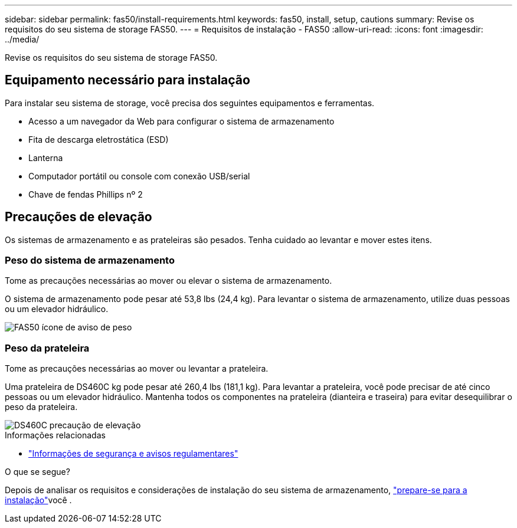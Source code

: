 ---
sidebar: sidebar 
permalink: fas50/install-requirements.html 
keywords: fas50, install, setup, cautions 
summary: Revise os requisitos do seu sistema de storage FAS50. 
---
= Requisitos de instalação - FAS50
:allow-uri-read: 
:icons: font
:imagesdir: ../media/


[role="lead"]
Revise os requisitos do seu sistema de storage FAS50.



== Equipamento necessário para instalação

Para instalar seu sistema de storage, você precisa dos seguintes equipamentos e ferramentas.

* Acesso a um navegador da Web para configurar o sistema de armazenamento
* Fita de descarga eletrostática (ESD)
* Lanterna
* Computador portátil ou console com conexão USB/serial
* Chave de fendas Phillips nº 2




== Precauções de elevação

Os sistemas de armazenamento e as prateleiras são pesados. Tenha cuidado ao levantar e mover estes itens.



=== Peso do sistema de armazenamento

Tome as precauções necessárias ao mover ou elevar o sistema de armazenamento.

O sistema de armazenamento pode pesar até 53,8 lbs (24,4 kg). Para levantar o sistema de armazenamento, utilize duas pessoas ou um elevador hidráulico.

image::../media/drw_g_lifting_weight_ieops-1831.svg[FAS50 ícone de aviso de peso]



=== Peso da prateleira

Tome as precauções necessárias ao mover ou levantar a prateleira.

Uma prateleira de DS460C kg pode pesar até 260,4 lbs (181,1 kg). Para levantar a prateleira, você pode precisar de até cinco pessoas ou um elevador hidráulico. Mantenha todos os componentes na prateleira (dianteira e traseira) para evitar desequilibrar o peso da prateleira.

image::../media/drw_ds460c_weight_warning_ieops-1932.svg[DS460C precaução de elevação]

.Informações relacionadas
* https://library.netapp.com/ecm/ecm_download_file/ECMP12475945["Informações de segurança e avisos regulamentares"^]


.O que se segue?
Depois de analisar os requisitos e considerações de instalação do seu sistema de armazenamento, link:install-prepare.html["prepare-se para a instalação"]você .
